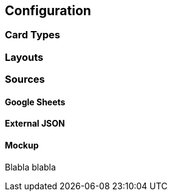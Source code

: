 [#configuration]
== Configuration

=== Card Types

=== Layouts

=== Sources

[[gsheets]]
==== Google Sheets

[[externaljson]]
==== External JSON

[[mockup]]
==== Mockup

[blabla]
Blabla blabla